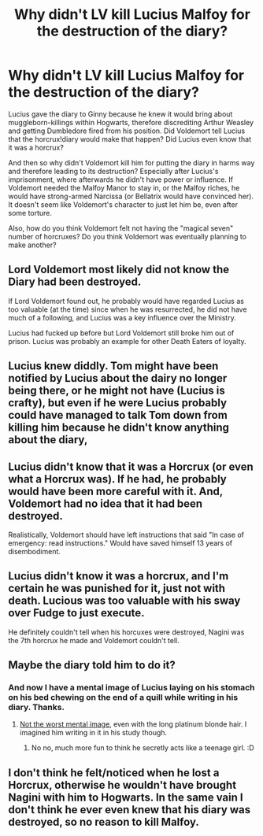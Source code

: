 #+TITLE: Why didn't LV kill Lucius Malfoy for the destruction of the diary?

* Why didn't LV kill Lucius Malfoy for the destruction of the diary?
:PROPERTIES:
:Author: kyuubifire
:Score: 7
:DateUnix: 1446778925.0
:DateShort: 2015-Nov-06
:FlairText: Discussion
:END:
Lucius gave the diary to Ginny because he knew it would bring about muggleborn-killings within Hogwarts, therefore discrediting Arthur Weasley and getting Dumbledore fired from his position. Did Voldemort tell Lucius that the horcrux!diary would make that happen? Did Lucius even know that it was a horcrux?

And then so why didn't Voldemort kill him for putting the diary in harms way and therefore leading to its destruction? Especially after Lucius's imprisonment, where afterwards he didn't have power or influence. If Voldemort needed the Malfoy Manor to stay in, or the Malfoy riches, he would have strong-armed Narcissa (or Bellatrix would have convinced her). It doesn't seem like Voldemort's character to just let him be, even after some torture.

Also, how do you think Voldemort felt not having the "magical seven" number of horcruxes? Do you think Voldemort was eventually planning to make another?


** Lord Voldemort most likely did not know the Diary had been destroyed.

If Lord Voldemort found out, he probably would have regarded Lucius as too valuable (at the time) since when he was resurrected, he did not have much of a following, and Lucius was a key influence over the Ministry.

Lucius had fucked up before but Lord Voldemort still broke him out of prison. Lucius was probably an example for other Death Eaters of loyalty.
:PROPERTIES:
:Score: 3
:DateUnix: 1446818170.0
:DateShort: 2015-Nov-06
:END:


** Lucius knew diddly. Tom might have been notified by Lucius about the dairy no longer being there, or he might not have (Lucius is crafty), but even if he were Lucius probably could have managed to talk Tom down from killing him because he didn't know anything about the diary,
:PROPERTIES:
:Author: Kazeto
:Score: 3
:DateUnix: 1446786698.0
:DateShort: 2015-Nov-06
:END:


** Lucius didn't know that it was a Horcrux (or even what a Horcrux was). If he had, he probably would have been more careful with it. And, Voldemort had no idea that it had been destroyed.

Realistically, Voldemort should have left instructions that said "In case of emergency: read instructions." Would have saved himself 13 years of disembodiment.
:PROPERTIES:
:Author: Lord_Anarchy
:Score: 3
:DateUnix: 1446788040.0
:DateShort: 2015-Nov-06
:END:


** Lucius didn't know it was a horcrux, and I'm certain he was punished for it, just not with death. Lucious was too valuable with his sway over Fudge to just execute.

He definitely couldn't tell when his horcuxes were destroyed, Nagini was the 7th horcrux he made and Voldemort couldn't tell.
:PROPERTIES:
:Author: howtopleaseme
:Score: 3
:DateUnix: 1446790706.0
:DateShort: 2015-Nov-06
:END:


** Maybe the diary told him to do it?
:PROPERTIES:
:Author: Riversz
:Score: 3
:DateUnix: 1446798742.0
:DateShort: 2015-Nov-06
:END:

*** And now I have a mental image of Lucius laying on his stomach on his bed chewing on the end of a quill while writing in his diary. Thanks.
:PROPERTIES:
:Author: KalmiaKamui
:Score: 3
:DateUnix: 1446825002.0
:DateShort: 2015-Nov-06
:END:

**** [[https://40.media.tumblr.com/e1e02efefb2a68c7f17677adabc026ba/tumblr_nlkxnyEuZ41qkxp9fo2_500.jpg][Not the worst mental image]], even with the long platinum blonde hair. I imagined him writing in it in his study though.
:PROPERTIES:
:Author: Riversz
:Score: 1
:DateUnix: 1446832136.0
:DateShort: 2015-Nov-06
:END:

***** No no, much more fun to think he secretly acts like a teenage girl. :D
:PROPERTIES:
:Author: KalmiaKamui
:Score: 2
:DateUnix: 1446832552.0
:DateShort: 2015-Nov-06
:END:


** I don't think he felt/noticed when he lost a Horcrux, otherwise he wouldn't have brought Nagini with him to Hogwarts. In the same vain I don't think he ever even knew that his diary was destroyed, so no reason to kill Malfoy.
:PROPERTIES:
:Author: Lestenya
:Score: 4
:DateUnix: 1446783324.0
:DateShort: 2015-Nov-06
:END:
